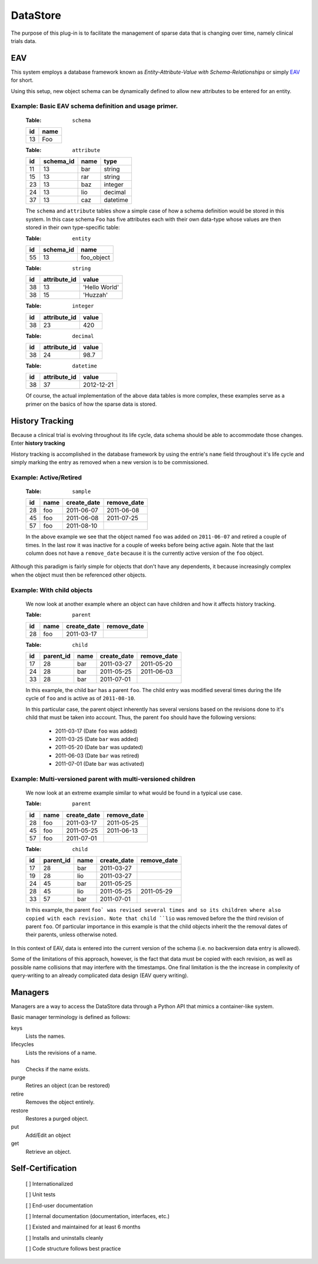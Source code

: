 =========
DataStore
=========


The purpose of this plug-in is to facilitate the management of sparse data that
is changing over time, namely clinical trials data.


---
EAV
---

This system employs a database framework known as
`Entity-Attribute-Value with Schema-Relationships` or simply `EAV`_ for
short.

.. _EAV: http://www.ncbi.nlm.nih.gov/pmc/articles/PMC61391/

Using this setup, new object schema can be dynamically defined to allow new
attributes to be entered for an entity.

Example: Basic EAV schema definition and usage primer.
++++++++++++++++++++++++++++++++++++++++++++++++++++++

    :Table: ``schema``

    ====  ====
    id    name
    ====  ====
    13    Foo
    ====  ====

    :Table: ``attribute``

    ====  =========  =====  ========
    id    schema_id  name   type
    ====  =========  =====  ========
    11    13         bar    string
    15    13         rar    string
    23    13         baz    integer
    24    13         lio    decimal
    37    13         caz    datetime
    ====  =========  =====  ========

    The ``schema`` and ``attribute`` tables show a simple case of how
    a schema definition would be stored in this system. In this case schema
    ``Foo`` has five attributes each with their own data-type whose
    values are then stored in their own type-specific table:

    :Table: ``entity``

    ====  =========  ==========
    id    schema_id  name
    ====  =========  ==========
    55    13         foo_object
    ====  =========  ==========

    :Table: ``string``

    ====  ============  =============
    id    attribute_id  value
    ====  ============  =============
    38    13            'Hello World'
    38    15            'Huzzah'
    ====  ============  =============

    :Table: ``integer``

    ====  ============  =============
    id    attribute_id  value
    ====  ============  =============
    38    23            420
    ====  ============  =============

    :Table: ``decimal``

    ====  ============  =============
    id    attribute_id  value
    ====  ============  =============
    38    24            98.7
    ====  ============  =============

    :Table: ``datetime``

    ====  ============  =============
    id    attribute_id  value
    ====  ============  =============
    38    37            2012-12-21
    ====  ============  =============

    Of course, the actual implementation of the above data tables is
    more complex, these examples serve as a primer on the basics of how
    the sparse data is stored.

----------------
History Tracking
----------------

Because a clinical trial is evolving throughout its life cycle, data schema
should be able to accommodate those changes. Enter **history tracking**

History tracking is accomplished in the database framework by using the entrie's
``name`` field throughout it's life cycle and simply marking the entry as
removed when a new version is to be commissioned.


Example: Active/Retired
+++++++++++++++++++++++

    :Table: ``sample``

    ====  ====  ===========  ===========
    id    name  create_date  remove_date
    ====  ====  ===========  ===========
    28    foo   2011-06-07   2011-06-08
    45    foo   2011-06-08   2011-07-25
    57    foo   2011-08-10
    ====  ====  ===========  ===========

    In the above example we see that the object named ``foo`` was added on
    ``2011-06-07`` and retired a couple of times. In the last row it was
    inactive for a couple of weeks before being active again. Note that the last
    column does not have a ``remove_date`` because it is the currently active
    version of the ``foo`` object.


Although this paradigm is fairly simple for objects that don't have any
dependents, it because increasingly complex when the object must then
be referenced other objects.


Example: With child objects
+++++++++++++++++++++++++++

    We now look at another example where an object can have children and how
    it affects history tracking.

    :Table: ``parent``

    ====  ====  ===========  ===========
    id    name  create_date  remove_date
    ====  ====  ===========  ===========
    28    foo   2011-03-17
    ====  ====  ===========  ===========

    :Table: ``child``

    ====  =========  ====  ===========  ===========
    id    parent_id  name  create_date  remove_date
    ====  =========  ====  ===========  ===========
    17    28         bar   2011-03-27   2011-05-20
    24    28         bar   2011-05-25   2011-06-03
    33    28         bar   2011-07-01
    ====  =========  ====  ===========  ===========

    In this example, the child ``bar`` has a parent ``foo``. The child entry
    was modified several times during the life cycle of ``foo`` and is
    active as of ``2011-08-10``.

    In this particular case, the parent object inherently has several versions
    based on the revisions done to it's child that must be taken into
    account. Thus, the parent ``foo`` should have the following versions:

        - 2011-03-17 (Date ``foo`` was added)
        - 2011-03-25 (Date ``bar`` was added)
        - 2011-05-20 (Date ``bar`` was updated)
        - 2011-06-03 (Date ``bar`` was retired)
        - 2011-07-01 (Date ``bar`` was activated)


Example: Multi-versioned parent with multi-versioned children
+++++++++++++++++++++++++++++++++++++++++++++++++++++++++++++

    We now look at an extreme example similar to what would be found in a
    typical use case.

    :Table: ``parent``

    ====  ====  ===========  ===========
    id    name  create_date  remove_date
    ====  ====  ===========  ===========
    28    foo   2011-03-17   2011-05-25
    45    foo   2011-05-25   2011-06-13
    57    foo   2011-07-01
    ====  ====  ===========  ===========

    :Table: ``child``

    ====  =========  ====  ===========  ===========
    id    parent_id  name  create_date  remove_date
    ====  =========  ====  ===========  ===========
    17    28         bar   2011-03-27
    19    28         lio   2011-03-27
    24    45         bar   2011-05-25
    28    45         lio   2011-05-25   2011-05-29
    33    57         bar   2011-07-01
    ====  =========  ====  ===========  ===========

    In this example, the parent ``foo` was revised several times and so its
    children where also copied with each revision. Note that child ``lio`` was
    removed before the the third revision of parent ``foo``. Of particular
    importance in this example is that the child objects inherit the the removal
    dates of their parents, unless otherwise noted.


In this context of EAV, data is entered into the current version of the schema
(i.e. no backversion data entry is allowed).

Some of the limitations of this approach, however, is the fact that data
must be copied with each revision, as well as possible name collisions that may
interfere with the timestamps. One final limitation is the the increase in
complexity of query-writing to an already complicated data design (EAV query
writing).


--------
Managers
--------

Managers are a way to access the DataStore data through a Python API that
mimics a container-like system.

Basic manager terminology is defined as follows:

keys
    Lists the names.
lifecycles
    Lists the revisions of a name.
has
    Checks if the name exists.
purge
    Retires an object (can be restored)
retire
    Removes the object entirely.
restore
    Restores a purged object.
put
    Add/Edit an object
get
    Retrieve an object.

------------------
Self-Certification
------------------

    [ ] Internationalized

    [ ] Unit tests

    [ ] End-user documentation

    [ ] Internal documentation (documentation, interfaces, etc.)

    [ ] Existed and maintained for at least 6 months

    [ ] Installs and uninstalls cleanly

    [ ] Code structure follows best practice
